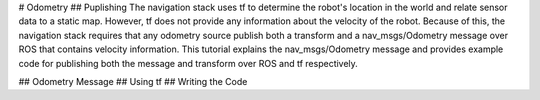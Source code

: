 # Odometry
## Puplishing
The navigation stack uses tf to determine the robot's location in the world and relate sensor data to a static map. However, tf does not provide any information about the velocity of the robot. Because of this, the navigation stack requires that any odometry source publish both a transform and a nav_msgs/Odometry message over ROS that contains velocity information. This tutorial explains the nav_msgs/Odometry message and provides example code for publishing both the message and transform over ROS and tf respectively.

## Odometry Message
## Using tf
## Writing the Code